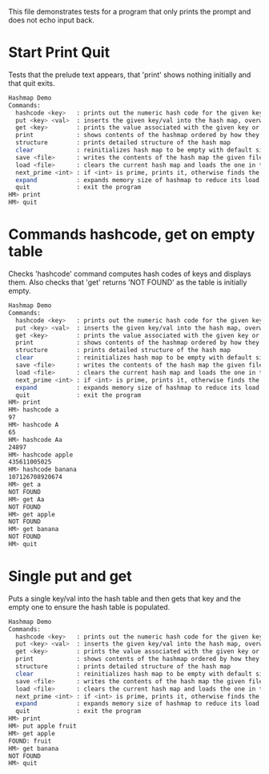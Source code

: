 This file demonstrates tests for a program that only prints the
prompt and does not echo input back.

#+TESTY: PROGRAM ./hash/hash_main
#+TESTY: PROMPT HM>
#+TESTY: ECHO_STYLE prompt

* Start Print Quit
Tests that the prelude text appears, that 'print' shows nothing
initially and that quit exits.

#+BEGIN_SRC sh
Hashmap Demo
Commands:
  hashcode <key>   : prints out the numeric hash code for the given key (does not change the hash map)
  put <key> <val>  : inserts the given key/val into the hash map, overwrites existing values if present
  get <key>        : prints the value associated with the given key or NOT FOUND
  print            : shows contents of the hashmap ordered by how they appear in the table
  structure        : prints detailed structure of the hash map
  clear            : reinitializes hash map to be empty with default size
  save <file>      : writes the contents of the hash map the given file
  load <file>      : clears the current hash map and loads the one in the given file
  next_prime <int> : if <int> is prime, prints it, otherwise finds the next prime and prints it
  expand           : expands memory size of hashmap to reduce its load factor
  quit             : exit the program
HM> print
HM> quit
#+END_SRC

* Commands hashcode, get on empty table
Checks 'hashcode' command computes hash codes of keys and displays
them. Also checks that 'get' returns 'NOT FOUND' as the table is
initially empty.

#+BEGIN_SRC sh
Hashmap Demo
Commands:
  hashcode <key>   : prints out the numeric hash code for the given key (does not change the hash map)
  put <key> <val>  : inserts the given key/val into the hash map, overwrites existing values if present
  get <key>        : prints the value associated with the given key or NOT FOUND
  print            : shows contents of the hashmap ordered by how they appear in the table
  structure        : prints detailed structure of the hash map
  clear            : reinitializes hash map to be empty with default size
  save <file>      : writes the contents of the hash map the given file
  load <file>      : clears the current hash map and loads the one in the given file
  next_prime <int> : if <int> is prime, prints it, otherwise finds the next prime and prints it
  expand           : expands memory size of hashmap to reduce its load factor
  quit             : exit the program
HM> print
HM> hashcode a
97
HM> hashcode A
65
HM> hashcode Aa
24897
HM> hashcode apple
435611005025
HM> hashcode banana
107126708920674
HM> get a
NOT FOUND
HM> get Aa
NOT FOUND
HM> get apple
NOT FOUND
HM> get banana
NOT FOUND
HM> quit
#+END_SRC

* Single put and get
Puts a single key/val into the hash table and then gets that key and
the empty one to ensure the hash table is populated.

#+BEGIN_SRC sh
Hashmap Demo
Commands:
  hashcode <key>   : prints out the numeric hash code for the given key (does not change the hash map)
  put <key> <val>  : inserts the given key/val into the hash map, overwrites existing values if present
  get <key>        : prints the value associated with the given key or NOT FOUND
  print            : shows contents of the hashmap ordered by how they appear in the table
  structure        : prints detailed structure of the hash map
  clear            : reinitializes hash map to be empty with default size
  save <file>      : writes the contents of the hash map the given file
  load <file>      : clears the current hash map and loads the one in the given file
  next_prime <int> : if <int> is prime, prints it, otherwise finds the next prime and prints it
  expand           : expands memory size of hashmap to reduce its load factor
  quit             : exit the program
HM> print
HM> put apple fruit
HM> get apple
FOUND: fruit
HM> get banana
NOT FOUND
HM> quit
#+END_SRC
